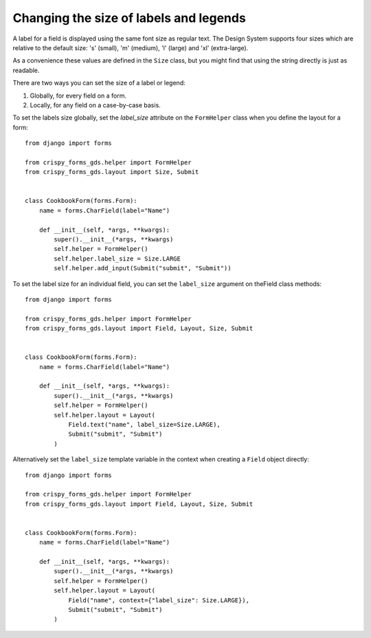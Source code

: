 #######################################
Changing the size of labels and legends
#######################################
A label for a field is displayed using the same font size as regular text.
The Design System supports four sizes which are relative to the default
size: 's' (small), 'm' (medium), 'l' (large) and 'xl' (extra-large).

As a convenience these values are defined in the ``Size`` class, but you
might find that using the string directly is just as readable.

There are two ways you can set the size of a label or legend:

1. Globally, for every field on a form.
2. Locally, for any field on a case-by-case basis.

To set the labels size globally, set the `label_size` attribute on the
``FormHelper`` class when you define the layout for a form: ::

    from django import forms

    from crispy_forms_gds.helper import FormHelper
    from crispy_forms_gds.layout import Size, Submit


    class CookbookForm(forms.Form):
        name = forms.CharField(label="Name")

        def __init__(self, *args, **kwargs):
            super().__init__(*args, **kwargs)
            self.helper = FormHelper()
            self.helper.label_size = Size.LARGE
            self.helper.add_input(Submit("submit", "Submit"))

To set the label size for an individual field, you can set the ``label_size``
argument on theField class methods: ::

    from django import forms

    from crispy_forms_gds.helper import FormHelper
    from crispy_forms_gds.layout import Field, Layout, Size, Submit


    class CookbookForm(forms.Form):
        name = forms.CharField(label="Name")

        def __init__(self, *args, **kwargs):
            super().__init__(*args, **kwargs)
            self.helper = FormHelper()
            self.helper.layout = Layout(
                Field.text("name", label_size=Size.LARGE),
                Submit("submit", "Submit")
            )

Alternatively set the ``label_size`` template variable in the context when
creating a ``Field`` object directly: ::

    from django import forms

    from crispy_forms_gds.helper import FormHelper
    from crispy_forms_gds.layout import Field, Layout, Size, Submit


    class CookbookForm(forms.Form):
        name = forms.CharField(label="Name")

        def __init__(self, *args, **kwargs):
            super().__init__(*args, **kwargs)
            self.helper = FormHelper()
            self.helper.layout = Layout(
                Field("name", context={"label_size": Size.LARGE}),
                Submit("submit", "Submit")
            )
